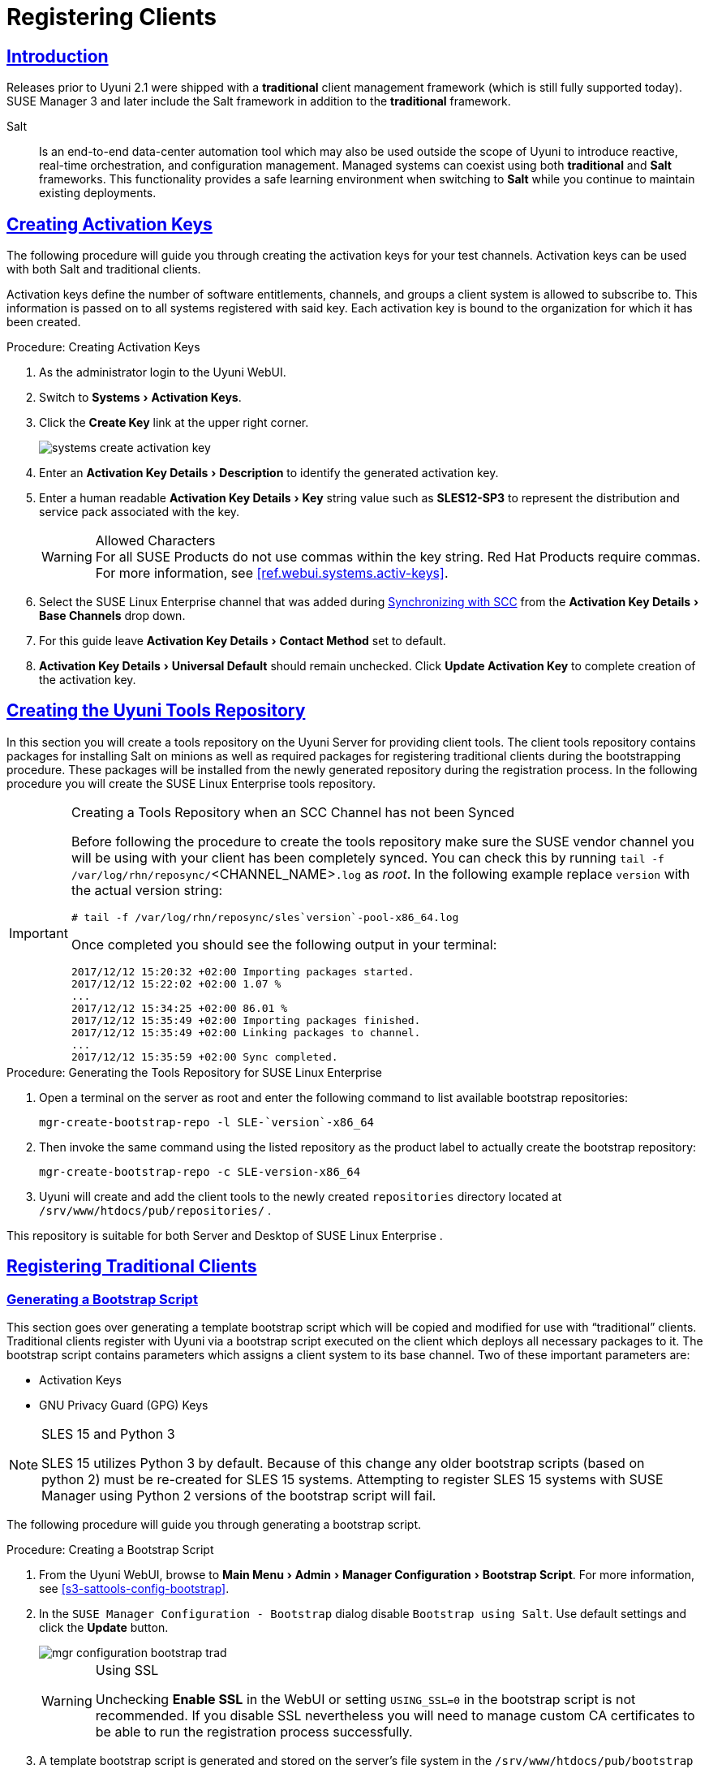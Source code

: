 [[preparing.and.registering.clients]]
= Registering Clients
// Asciidoctor Front Matter
:doctype: book
:sectlinks:
:icons: font
:experimental:
:sourcedir: .
:imagesdir: images
// System Architecture
:zseries: z Systems
:ppc: POWER
:ppc64le: ppc64le
:ipf : Itanium
:x86: x86
:x86_64: x86_64
// Rhel Entities
:rhel: Red Hat Linux Enterprise
:rhnminrelease6: Red Hat Enterprise Linux Server 6
:rhnminrelease7: Red Hat Enterprise Linux Server 7
// SUSE Manager Entities
:productname: Uyuni
:susemgr: SUSE Manager
:susemgrproxy: SUSE Manager Proxy
:productnumber: 3.2
:webui: WebUI
// SUSE Product Entities
:sles-version: 12
:sp-version: SP3
:jeos: JeOS
:scc: SUSE Customer Center
:sls: SUSE Linux Enterprise Server
:sle: SUSE Linux Enterprise
:slsa: SLES
:suse: SUSE


== Introduction

Releases prior to {productname} 2.1 were shipped with a *traditional* client management framework (which is still fully supported today).
SUSE Manager 3 and later include the Salt framework in addition to the *traditional* framework.

Salt::
Is an end-to-end data-center automation tool which may also be used outside the scope of {productname} to introduce reactive, real-time orchestration, and configuration management.
Managed systems can coexist using both *traditional* and *Salt* frameworks.
This functionality provides a safe learning environment when switching to *Salt* while you continue to maintain existing deployments.

[[create.act.keys]]
== Creating Activation Keys

The following procedure will guide you through creating the activation keys for your test channels.
Activation keys can be used with both Salt and traditional clients.

Activation keys define the number of software entitlements, channels, and groups a client system is allowed to subscribe to.
This information is passed on to all systems registered with said key.
Each activation key is bound to the organization for which it has been created.

[[create.activation.keys]]
.Procedure: Creating Activation Keys
. As the administrator login to the {productname} {webui}.
. Switch to menu:Systems[Activation Keys].
. Click the btn:[Create Key] link at the upper right corner.
+

image::systems_create_activation_key.png[scaledwidth=80%]

. Enter an menu:Activation Key Details[Description] to identify the generated activation key.
. Enter a human readable menu:Activation Key Details[Key] string value such as *SLES12-SP3* to represent the distribution and service pack associated with the key.
+

.Allowed Characters
WARNING: For all {suse}
Products do not use commas within the key string.
Red Hat Products require commas.
For more information, see <<ref.webui.systems.activ-keys>>.
+

. Select the {sle} channel that was added during
ifdef::env-github,backend-html5[]
<<quickstart3_chap_sumasetup_with_yast.adoc#gs-syncing-with-scc, Synchronizing with SCC>>
endif::[]
ifndef::env-github,backend-html5[]
<<proc-quickstart-first-channel-sync#proc-quickstart-first-channel-sync, First Channel Sync>>
endif::[]
from the menu:Activation Key Details[Base Channels] drop down.
. For this guide leave menu:Activation Key Details[Contact Method] set to default.
. menu:Activation Key Details[Universal Default] should remain unchecked. Click btn:[Update Activation Key] to complete creation of the activation key.


[[create.tools.repository]]
== Creating the {productname} Tools Repository

In this section you will create a tools repository on the {productname} Server for providing client tools.
The client tools repository contains packages for installing Salt on minions as well as required packages for registering traditional clients during the bootstrapping procedure.
These packages will be installed from the newly generated repository during the registration process.
In the following procedure you will create the {sle} tools repository.

[IMPORTANT]
.Creating a Tools Repository when an SCC Channel has not been Synced
====
Before following the procedure to create the tools repository make sure the {suse} vendor channel you will be using with your client has been completely synced.
You can check this by running [command]``tail -f /var/log/rhn/reposync/``<CHANNEL_NAME>``.log`` as _root_.
In the following example replace [replaceable]``version`` with the actual version string:

----
# tail -f /var/log/rhn/reposync/sles`version`-pool-x86_64.log
----

Once completed you should see the following output in your terminal:

----
2017/12/12 15:20:32 +02:00 Importing packages started.
2017/12/12 15:22:02 +02:00 1.07 %
...
2017/12/12 15:34:25 +02:00 86.01 %
2017/12/12 15:35:49 +02:00 Importing packages finished.
2017/12/12 15:35:49 +02:00 Linking packages to channel.
...
2017/12/12 15:35:59 +02:00 Sync completed.
----
====

.Procedure: Generating the Tools Repository for {sle}
. Open a terminal on the server as root and enter the following command to list available bootstrap repositories:
+

----
mgr-create-bootstrap-repo -l SLE-`version`-x86_64
----
. Then invoke the same command using the listed repository as the product label to actually create the bootstrap repository:
+

----
mgr-create-bootstrap-repo -c SLE-version-x86_64
----
. {productname} will create and add the client tools to the newly created [path]``repositories`` directory located at [path]``/srv/www/htdocs/pub/repositories/`` .


This repository is suitable for both Server and Desktop of {sle}
.

[[registering.clients.traditional]]
== Registering Traditional Clients

[[generate.bootstrap.script]]
=== Generating a Bootstrap Script


This section goes over generating a template bootstrap script which will be copied and modified for use with "`traditional`" clients.
Traditional clients register with {productname} via a bootstrap script executed on the client which deploys all necessary packages to it.
The bootstrap script contains parameters which assigns a client system to its base channel.
Two of these important parameters are:

* Activation Keys
* GNU Privacy Guard (GPG) Keys


[NOTE]
.SLES 15 and Python 3
====
SLES 15 utilizes Python 3 by default.  Because of this change any older
bootstrap scripts (based on python 2) must be re-created for SLES 15 systems. Attempting to
register SLES 15 systems with {susemgr} using Python 2 versions of the bootstrap script will
fail.
====

The following procedure will guide you through generating a bootstrap script.

[[create.boot.script]]
.Procedure: Creating a Bootstrap Script
. From the {productname} {webui}, browse to menu:Main Menu[Admin > Manager Configuration > Bootstrap Script]. For more information, see <<s3-sattools-config-bootstrap>>.
. In the [guimenu]``SUSE Manager Configuration - Bootstrap`` dialog disable [guimenu]``Bootstrap using Salt``.
Use default settings and click the btn:[Update] button.
+

image::mgr_configuration_bootstrap_trad.png[scaledwidth=80%]
+

[WARNING]
.Using SSL
====
Unchecking menu:Enable SSL[] in the {webui} or setting `USING_SSL=0` in the bootstrap script is not recommended.
If you disable SSL nevertheless you will need to manage custom CA certificates to be able to run the registration process successfully.
====
+

. A template bootstrap script is generated and stored on the server's file system in the [path]``/srv/www/htdocs/pub/bootstrap`` directory.
+

----
cd /srv/www/htdocs/pub/bootstrap
----
+
The bootstrap script is also available at [path]``https://example.com/pub/bootstrap/bootstrap.sh``
.

<<modify.bootstrap.script>> will cover copying and modifying your bootstrap template for use with each client.

[[modify.bootstrap.script]]
=== Editing the Bootstrap Script


In this section you will copy and modify the template bootstrap script you created from <<generate.bootstrap.script>>.

A minimal requirement when modifying a bootstrap script for use with {productname} is the inclusion of an activation key.
Depending on your organizations security requirements it is strongly recommended to include one or more (GPG) keys (for example, your organization key, and package signing keys).
For this tutorial you will be registering with the activation keys created in the previous section.

[[mod.bootstrap.script]]
.Procedure: Modifying the Bootstrap Script
. Login as root from the command line on your {productname} server.
. Navigate to the bootstrap directory with:
+

----
cd /srv/www/htdocs/pub/bootstrap/
----

. Create and rename two copies of the template bootstrap script for use with each of your clients.
+

----
cp bootstrap.sh bootstrap-sles11.sh
cp bootstrap.sh bootstrap-sles12.sh
----

. Open [path]``sles12.sh`` for modification.
Scroll down and modify both lines marked in green.
You must comment out `exit 1` with a hash mark (``\#``) to activate the script and then enter the name of the key for this script in the `ACTIVATION_KEYS=` field as follows:
+

----
echo "Enable this script: comment (with #'s) this block (or, at least just"
echo "the exit below)"
echo
#exit 1

# can be edited, but probably correct (unless created during initial install):
# NOTE: ACTIVATION_KEYS *must* be used to bootstrap a client machine.
ACTIVATION_KEYS=1-sles12
ORG_GPG_KEY=
----

. Once you have completed your modifications save the file and repeat this procedure for the second bootstrap script.
Proceed to <<connect.first.client>>.



[NOTE]
.Finding Your Keys
====
To find key names you have created: In the {webui}, click menu:Home[Overview > Manage Activation keys > Key Field].
All keys created for channels are listed on this page.
You must enter the full name of the key you wish to use in the bootstrap script exactly as presented in the key field.
====

[[connect.first.client]]
=== Connecting Clients

This section covers connecting your clients to {productname} with the modified bootstrap script.

[[run.bootstrap.script]]
.Procedure: Running the Bootstrap Script
. From your {productname} Server command line as root navigate to the following directory:
+

----
cd /srv/www/htdocs/pub/bootstrap/
----

. Run the following command to execute the bootstrap script on the client:
+

----
cat MODIFIED-SCRIPT.SH \
| ssh root@example.com /bin/bash
----

. The script will execute and proceed to download the required dependencies located in the repositories directory you created earlier.
Once the script has finished running, log in to the {webui} and click menu:Systems[Overview] to see the new client listed.

This concludes the bootstrap section of this guide. <<preparing.and.registering.clients.salt>> will go over registering Salt minions for use with {productname}.



[[sect.tradclient.packagelock]]
=== Package Locks

Package locks are used to prevent unauthorized installation or upgrades to software packages on traditional clients.
When a package has been locked, it will display to users with a padlock icon, indicating that it can not be installed.
Any attempt to install a locked package will be reported as an error in the event log.

Locked packages can not be installed, upgraded, or removed, either through the {productname} {webui}, or directly on the client machine using a package manager.
Locked packages will also indirectly lock any dependent packages.


[NOTE]
====
Package locks can only be used on traditional clients that use the Zypper package manager.
The feature is not currently supported on {rhel} or Salt clients.
====

.Procedure: Using Package Locks
. On the client machine, install the [package]``zypp-plugin-spacewalk`` package:
+
----
# zypper in zypp-plugin-spacewalk
----

. Navigate to the menu:Software[Packages > Lock] tab on the managed system to see a list of all available packages.
. Select the packages to lock, and click btn:[Request Lock].
You can also choose to enter a date and time for the lock to activate.
Note that even if you do not select a date and time, the lock might not activate immediately.
. To remove a package lock, select the packages to unlock and click btn:[Request Unlock].
You can also choose to enter a date and time for the lock to deactivate.
Note that even if you do not select a date and time, the lock might not deactivate immediately.




[[preparing.and.registering.clients.salt]]
== Registering Salt Clients

There are currently three methods for registering Salt minions.
This section describes the first method and uses a bootstrap repository.
The second method uses bootstrap script, and is described in <<registering.clients.traditional>>.
The third method uses the {webui}, and is described in <<ref.webui.systems.bootstrapping>>.

You can also use these methods to change existing traditional clients into Salt minions.


The following section assumes you have created a SUSE Manager tools repository.
You can review creating a tools repository in <<create.tools.repository>>.


[WARNING]
.Ensure the Salt Master is Reachable During Bootstrap
====
The Salt master and its proxy should always be reachable via both IP address and the FQDN.
In the following rare scenario:

* The Salt master (SUSE Manager) is in some DNS.
* Your Minions are in a different subnet bound to an alternate DNS and the Salt master record is absent.
* The Salt master cannot know that the minion is not utilizing the same DNS record. The the Salt master nevertheless sends the FQDN of itself to the minion expecting it to join.
* The minion looks for a different DNS, one where the master record does not exist therefore bootstrap fails.

====


Once you have fully synced a base channel from the {webui}
for clients to obtain software sources from, for example: `SLES12-SP3-Pool_for_x86_64` perform the following procedure to register a Salt minion.

.Procedure: Registering Salt Minions
. On your minion as {rootuser} enter the following command:
+

----
zypper ar http://`FQDN.SUSE.Manager.com`/pub/repositories/sle/12/3/bootstrap/ \
   sles12-sp3
----
+

[NOTE]
====
Do not use ``HTTPS``.
Use `HTTP` instead to avoid errors.
====
+

. After adding the repository containing the necessary Salt packages execute:
+

----
zypper in salt-minion
----
. Modify the minion configuration file to point to the fully qualified domain name ([replaceable]``FQDN``) of the {productname} server (master):
+

----
vi /etc/salt/minion
----
+
Find and change the line:
+

----
master: salt
----
+
to:
+

----
master:`FQDN.SUSE.Manager.com`
----
. Restart the Salt minion with:
+

----
systemctl restart salt-minion
----

Your newly registered minion should now show up within the {webui} under menu:Salt[Keys].
Accept the [guimenu]``pending`` key to begin management.

If you have used your hypervisor clone utility, and attempted to register the cloned Salt client, you might get this error:

----
We're sorry, but the system could not be found.
----

This is caused by the new, cloned, system having the same machine ID as an existing, registered, system.
You can adjust this manually to correct the error and register the cloned system successfully.

ifdef::env-github,backend-html5[]
For more information and instructions, see <<bp.chapt.suma3.troubleshooting#bp.chapt.suma3.troubleshooting.registering.cloned.salt.systems>>.
endif::[]
